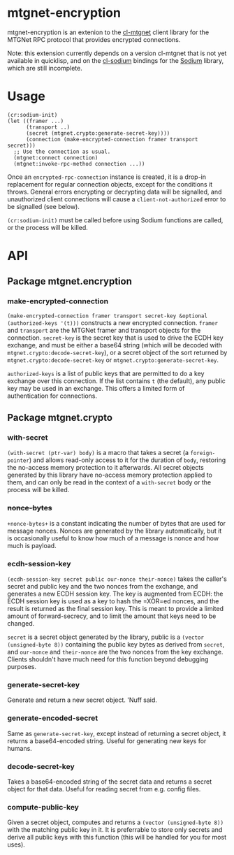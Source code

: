 * mtgnet-encryption
  mtgnet-encryption is an extenion to the [[https://github.com/mtstickney/cl-mtgnet][cl-mtgnet]] client library for
  the MTGNet RPC protocol that provides encrypted connections.

  Note: this extension currently depends on a version cl-mtgnet that
  is not yet available in quicklisp, and on the [[https://github.com/orthecreedence/cl-sodium.git][cl-sodium]] bindings for
  the [[http://libsodium.org][Sodium]] library, which are still incomplete.

* Usage
  : (cr:sodium-init)
  : (let ((framer ...)
  :       (transport ..)
  :       (secret (mtgnet.crypto:generate-secret-key))))
  :       (connection (make-encrypted-connection framer transport secret)))
  :   ;; Use the connection as usual.
  :   (mtgnet:connect connection)
  :   (mtgnet:invoke-rpc-method connection ...))
  Once an =encrypted-rpc-connection= instance is created, it is a
  drop-in replacement for regular connection objects, except for the
  conditions it throws. General errors encrypting or decrypting data
  will be signalled, and unauthorized client connections will cause a
  =client-not-authorized= error to be signalled (see below).

  =(cr:sodium-init)= must be called before using Sodium functions are
  called, or the process will be killed.

* API
** Package mtgnet.encryption
*** make-encrypted-connection
    =(make-encrypted-connection framer transport secret-key &optional (authorized-keys '(t)))=
    constructs a new encrypted connection. =framer= and =transport=
    are the MTGNet framer and transport objects for the
    connection. =secret-key= is the secret key that is used to drive
    the ECDH key exchange, and must be either a base64 string (which
    will be decoded with =mtgnet.crypto:decode-secret-key=), or a
    secret object of the sort returned by
    =mtgnet.crypto:decode-secret-key= or
    =mtgnet.crypto:generate-secret-key=.

    =authorized-keys= is a list of public keys that are permitted to
    do a key exchange over this connection. If the list contains =t=
    (the default), any public key may be used in an exchange. This
    offers a limited form of authentication for connections.

** Package mtgnet.crypto
*** with-secret
    =(with-secret (ptr-var) body)= is a macro that takes a secret (a
    =foreign-pointer=) and allows read-only access to it for the
    duration of =body=, restoring the no-access memory protection to
    it afterwards. All secret objects generated by this library have
    no-access memory protection applied to them, and can only be read
    in the context of a =with-secret= body or the process will be
    killed.

*** +nonce-bytes+
    =+nonce-bytes+= is a constant indicating the number of bytes that
    are used for message nonces. Nonces are generated by the library
    automatically, but it is occasionally useful to know how much of a
    message is nonce and how much is payload.

*** ecdh-session-key
    =(ecdh-session-key secret public our-nonce their-nonce)= takes the
    caller's secret and public key and the two nonces from the
    exchange, and generates a new ECDH session key. The key is
    augmented from ECDH: the ECDH session key is used as a key to hash
    the =XOR=ed nonces, and the result is returned as the final
    session key. This is meant to provide a limited amount of
    forward-secrecy, and to limit the amount that keys need to be
    changed.

    =secret= is a secret object generated by the library, public is
    a =(vector (unsigned-byte 8))= containing the public key bytes as
    derived from =secret=, and =our-nonce= and =their-nonce= are the
    two nonces from the key exchange. Clients shouldn't have much need
    for this function beyond debugging purposes.

*** generate-secret-key
    Generate and return a new secret object. 'Nuff said.

*** generate-encoded-secret
    Same as =generate-secret-key=, except instead of returning a
    secret object, it returns a base64-encoded string. Useful for
    generating new keys for humans.

*** decode-secret-key
    Takes a base64-encoded string of the secret data and returns a
    secret object for that data. Useful for reading secret from
    e.g. config files.

*** compute-public-key
    Given a secret object, computes and returns a =(vector (unsigned-byte 8))=
    with the matching public key in it. It is preferrable to store
    only secrets and derive all public keys with this function (this
    will be handled for you for most uses).
